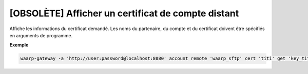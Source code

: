 ===================================================
[OBSOLÈTE] Afficher un certificat de compte distant
===================================================

.. program:: waarp-gateway account remote cert get

Affiche les informations du certificat demandé. Les noms du partenaire, du compte
et du certificat doivent être spécifiés en arguments de programme.

**Exemple**

.. code-block:: shell

   waarp-gateway -a 'http://user:password@localhost:8080' account remote 'waarp_sftp' cert 'titi' get 'key_titi'
